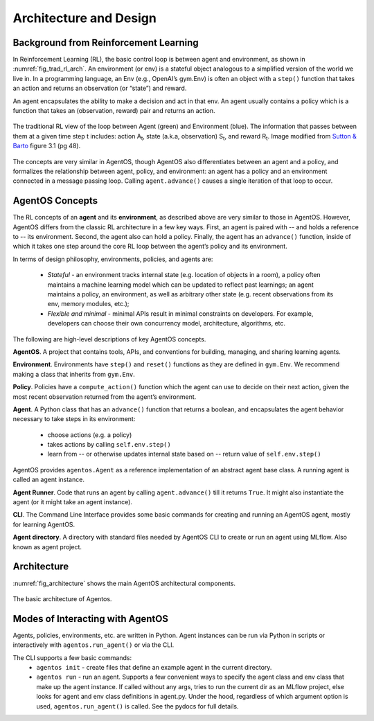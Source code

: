 ************************
Architecture and Design
************************

Background from Reinforcement Learning
======================================

In Reinforcement Learning (RL), the basic control loop is between agent and
environment, as shown in :numref:`fig_trad_rl_arch`. An environment (or env) is
a stateful object analogous to a simplified version of the world we live in. In
a programming language, an Env (e.g., OpenAI’s gym.Env) is often an object with
a ``step()`` function that takes an action and returns an observation (or
“state”) and reward.

An agent encapsulates the ability to make a decision and act in that env. An
agent usually contains a policy which is a function that takes an (observation,
reward) pair and returns an action.

.. _fig_trad_rl_arch:
.. figure:: traditional_rl_agent_arch.png
  :width: 80%
  :align: center

  The traditional RL view of the loop between Agent (green) and Environment
  (blue). The information that passes between them at a given time step t
  includes: action A\ :subscript:`t`, state (a.k.a, observation)
  S\ :subscript:`t`, and reward R\ :subscript:`t`.  Image modified from `Sutton &
  Barto <http://incompleteideas.net/book/the-book-2nd.html>`_ figure 3.1 (pg
  48).

.. _fig_agentos_agent_arch:
.. figure:: agentos_agent_arch.png
  :width: 80%
  :align: center

  The concepts are very similar in AgentOS, though AgentOS also differentiates
  between an agent and a policy, and formalizes the relationship between agent,
  policy, and environment: an agent has a policy and an environment connected
  in a message passing loop. Calling ``agent.advance()`` causes a single
  iteration of that loop to occur.


AgentOS Concepts
===================

The RL concepts of an **agent** and its **environment**, as described above are
very similar to those in AgentOS. However, AgentOS differs from the classic RL
architecture in a few key ways. First, an agent is paired with -- and holds a
reference to -- its environment. Second, the agent also can hold a policy.
Finally, the agent has an ``advance()`` function, inside of which it takes one
step around the core RL loop between the agent’s policy and its environment.

In terms of design philosophy, environments, policies, and agents are:

  * *Stateful* - an environment tracks internal state (e.g. location of objects
    in a room), a policy often maintains a machine learning model which can be
    updated to reflect past learnings; an agent maintains a policy, an
    environment, as well as arbitrary other state (e.g. recent observations
    from its env, memory modules, etc.);

  * *Flexible and minimal* - minimal APIs result in minimal constraints on
    developers. For example, developers can choose their own concurrency model,
    architecture, algorithms, etc.

The following are high-level descriptions of key AgentOS concepts.

**AgentOS**. A project that contains tools, APIs, and conventions for building,
managing, and sharing learning agents.

**Environment**. Environments have ``step()`` and ``reset()`` functions as they
are defined in ``gym.Env``. We recommend making a class that inherits from
``gym.Env``.

**Policy**. Policies have a ``compute_action()`` function which the agent can
use to decide on their next action, given the most recent observation returned
from the agent’s environment.

**Agent**. A Python class that has an ``advance()`` function that returns a
boolean, and encapsulates the agent behavior necessary to take steps in its
environment:

  * choose actions (e.g. a policy)

  * takes actions by calling ``self.env.step()``

  * learn from -- or otherwise updates internal state based on -- return value
    of ``self.env.step()``

AgentOS provides ``agentos.Agent`` as a reference implementation of an abstract
agent base class. A running agent is called an agent instance.

**Agent Runner**.  Code that runs an agent by calling ``agent.advance()`` till
it returns ``True``. It might also instantiate the agent (or it might take an
agent instance).

**CLI**. The Command Line Interface provides some basic commands for creating
and running an AgentOS agent, mostly for learning AgentOS.

**Agent directory**. A directory with standard files needed by AgentOS CLI to
create or run an agent using MLflow. Also known as agent project.


Architecture
=============

:numref:`fig_architecture` shows the main AgentOS architectural components.

.. _fig_architecture:
.. figure:: architecture.png
  :alt: AgentOS architecture
  :align: center

  The basic architecture of Agentos.


Modes of Interacting with AgentOS
=================================

Agents, policies, environments, etc. are written in Python. Agent instances can
be run via Python in scripts or interactively with ``agentos.run_agent()`` or
via the CLI.

The CLI supports a few basic commands:
  * ``agentos init`` - create files that define an example agent in the current
    directory.

  * ``agentos run`` - run an agent. Supports a few convenient ways to specify
    the agent class and env class that make up the agent instance. If called
    without any args, tries to run the current dir as an MLflow project, else
    looks for agent and env class definitions in agent.py. Under the hood,
    regardless of which argument option is used, ``agentos.run_agent()`` is
    called. See the pydocs for full details.



